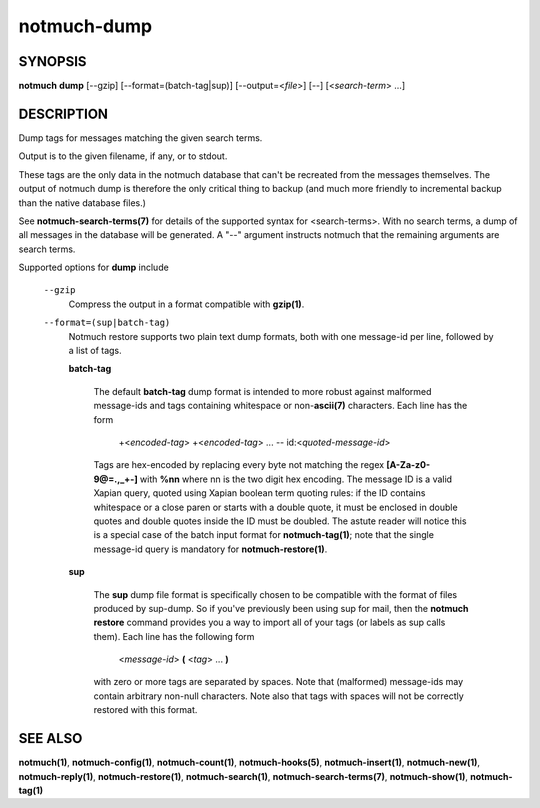 ============
notmuch-dump
============

SYNOPSIS
========

**notmuch** **dump** [--gzip] [--format=(batch-tag|sup)] [--output=<*file*>] [--] [<*search-term*> ...]

DESCRIPTION
===========

Dump tags for messages matching the given search terms.

Output is to the given filename, if any, or to stdout.

These tags are the only data in the notmuch database that can't be
recreated from the messages themselves. The output of notmuch dump is
therefore the only critical thing to backup (and much more friendly to
incremental backup than the native database files.)

See **notmuch-search-terms(7)** for details of the supported syntax
for <search-terms>. With no search terms, a dump of all messages in
the database will be generated. A "--" argument instructs notmuch that
the remaining arguments are search terms.

Supported options for **dump** include

    ``--gzip``
        Compress the output in a format compatible with **gzip(1)**.

    ``--format=(sup|batch-tag)``
        Notmuch restore supports two plain text dump formats, both with one
        message-id per line, followed by a list of tags.

        **batch-tag**

            The default **batch-tag** dump format is intended to more
            robust against malformed message-ids and tags containing
            whitespace or non-\ **ascii(7)** characters. Each line has
            the form

                +<*encoded-tag*\ > +<*encoded-tag*\ > ... --
                id:<*quoted-message-id*\ >

            Tags are hex-encoded by replacing every byte not matching
            the regex **[A-Za-z0-9@=.,\_+-]** with **%nn** where nn is
            the two digit hex encoding. The message ID is a valid
            Xapian query, quoted using Xapian boolean term quoting
            rules: if the ID contains whitespace or a close paren or
            starts with a double quote, it must be enclosed in double
            quotes and double quotes inside the ID must be
            doubled. The astute reader will notice this is a special
            case of the batch input format for **notmuch-tag(1)**;
            note that the single message-id query is mandatory for
            **notmuch-restore(1)**.

        **sup**

            The **sup** dump file format is specifically chosen to be
            compatible with the format of files produced by
            sup-dump. So if you've previously been using sup for mail,
            then the **notmuch restore** command provides you a way to
            import all of your tags (or labels as sup calls
            them). Each line has the following form

                <*message-id*\ > **(** <*tag*\ > ... **)**

            with zero or more tags are separated by spaces. Note that
            (malformed) message-ids may contain arbitrary non-null
            characters. Note also that tags with spaces will not be
            correctly restored with this format.


SEE ALSO
========

**notmuch(1)**, **notmuch-config(1)**, **notmuch-count(1)**,
**notmuch-hooks(5)**, **notmuch-insert(1)**, **notmuch-new(1)**,
**notmuch-reply(1)**, **notmuch-restore(1)**, **notmuch-search(1)**,
**notmuch-search-terms(7)**, **notmuch-show(1)**, **notmuch-tag(1)**
